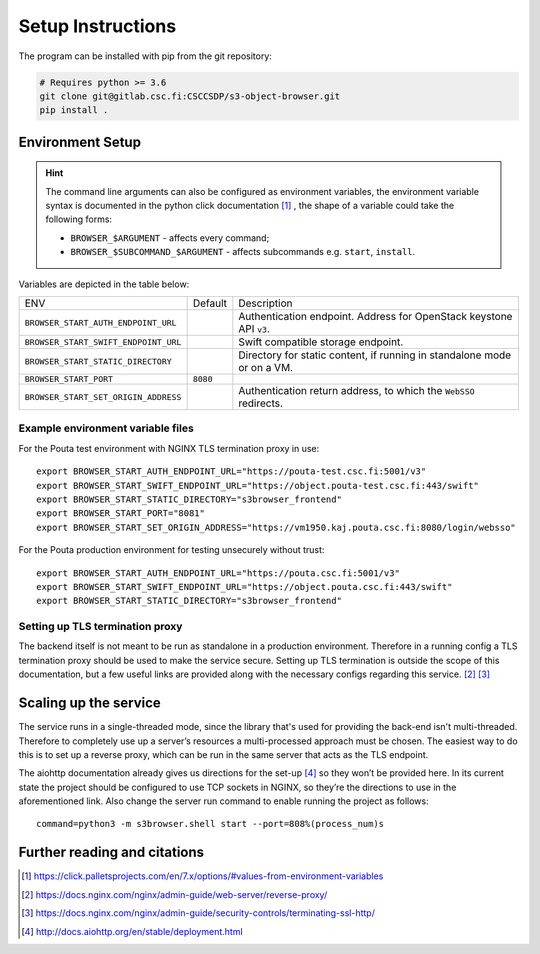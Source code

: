 .. _setup:

Setup Instructions
==================


The program can be installed with pip from the git repository:

.. code-block:: console

    # Requires python >= 3.6
    git clone git@gitlab.csc.fi:CSCCSDP/s3-object-browser.git
    pip install .


Environment Setup
-----------------

.. hint:: The command line arguments can also be configured as environment variables,
          the environment variable syntax is documented in the python click
          documentation [#]_ , the shape of a variable could take the following forms: 


          * ``BROWSER_$ARGUMENT`` - affects every command;
          * ``BROWSER_$SUBCOMMAND_$ARGUMENT`` - affects subcommands e.g. ``start``, ``install``.

Variables are depicted in the table below:

+--------------------------------------+----------+-------------------------------------------------------------------------+
| ENV                                  | Default  | Description                                                             |
+--------------------------------------+----------+-------------------------------------------------------------------------+
| ``BROWSER_START_AUTH_ENDPOINT_URL``  |          | Authentication endpoint. Address for OpenStack keystone API ``v3``.     |
+--------------------------------------+----------+-------------------------------------------------------------------------+
| ``BROWSER_START_SWIFT_ENDPOINT_URL`` |          | Swift compatible storage endpoint.                                      |
+--------------------------------------+----------+-------------------------------------------------------------------------+
| ``BROWSER_START_STATIC_DIRECTORY``   |          | Directory for static content, if running in standalone mode or on a VM. |
+--------------------------------------+----------+-------------------------------------------------------------------------+
| ``BROWSER_START_PORT``               | ``8080`` |                                                                         |
+--------------------------------------+----------+-------------------------------------------------------------------------+
| ``BROWSER_START_SET_ORIGIN_ADDRESS`` |          | Authentication return address, to which the ``WebSSO`` redirects.       |
+--------------------------------------+----------+-------------------------------------------------------------------------+


Example environment variable files
~~~~~~~~~~~~~~~~~~~~~~~~~~~~~~~~~~
For the Pouta test environment with NGINX TLS termination proxy in use::

    export BROWSER_START_AUTH_ENDPOINT_URL="https://pouta-test.csc.fi:5001/v3"
    export BROWSER_START_SWIFT_ENDPOINT_URL="https://object.pouta-test.csc.fi:443/swift"
    export BROWSER_START_STATIC_DIRECTORY="s3browser_frontend"
    export BROWSER_START_PORT="8081"
    export BROWSER_START_SET_ORIGIN_ADDRESS="https://vm1950.kaj.pouta.csc.fi:8080/login/websso"

For the Pouta production environment for testing unsecurely without trust::

    export BROWSER_START_AUTH_ENDPOINT_URL="https://pouta.csc.fi:5001/v3"
    export BROWSER_START_SWIFT_ENDPOINT_URL="https://object.pouta.csc.fi:443/swift"
    export BROWSER_START_STATIC_DIRECTORY="s3browser_frontend"

Setting up TLS termination proxy
~~~~~~~~~~~~~~~~~~~~~~~~~~~~~~~~
The backend itself is not meant to be run as standalone in a production
environment. Therefore in a running config a TLS termination proxy should be
used to make the service secure. Setting up TLS termination is outside the
scope of this documentation, but a few useful links are provided along with
the necessary configs regarding this service. [#]_ [#]_

Scaling up the service
----------------------
The service runs in a single-threaded mode, since the library that's used for
providing the back-end isn't multi-threaded. Therefore to completely use up a
server’s resources a multi-processed approach must be chosen. The easiest way
to do this is to set up a reverse proxy, which can be run in the same server
that acts as the TLS endpoint.

The aiohttp documentation already gives us directions for the set-up [#]_ so
they won’t be provided here. In its current state the project should be
configured to use TCP sockets in NGINX, so they’re the directions to use in
the aforementioned link. Also change the server run command to enable running
the project as follows::

    command=python3 -m s3browser.shell start --port=808%(process_num)s

Further reading and citations
-----------------------------
.. [#] https://click.palletsprojects.com/en/7.x/options/#values-from-environment-variables
.. [#] https://docs.nginx.com/nginx/admin-guide/web-server/reverse-proxy/
.. [#] https://docs.nginx.com/nginx/admin-guide/security-controls/terminating-ssl-http/
.. [#] http://docs.aiohttp.org/en/stable/deployment.html
